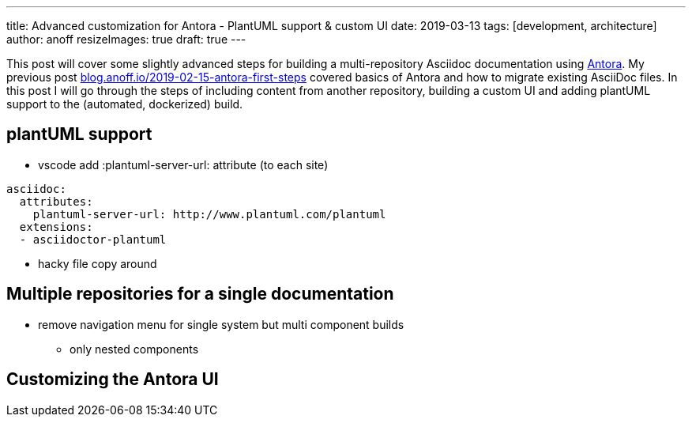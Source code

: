 ---
title: Advanced customization for Antora - PlantUML support & custom UI
date: 2019-03-13
tags: [development, architecture]
author: anoff
resizeImages: true
draft: true
---

This post will cover some slightly advanced steps for building a multi-repository Asciidoc documentation using link://antora.org/[Antora].
My previous post link://blog.anoff.io/2019-02-15-antora-first-steps/[blog.anoff.io/2019-02-15-antora-first-steps] covered basics of Antora and how to migrate existing AsciiDoc files.
In this post I will go through the steps of including content from another repository, building a custom UI and adding plantUML support to the (automated, dockerized) build.

== plantUML support

* vscode add :plantuml-server-url: attribute (to each site)
[source, yaml]
----
asciidoc:
  attributes:
    plantuml-server-url: http://www.plantuml.com/plantuml
  extensions:
  - asciidoctor-plantuml
----
* hacky file copy around

== Multiple repositories for a single documentation

* remove navigation menu for single system but multi component builds
** only nested components

== Customizing the Antora UI

